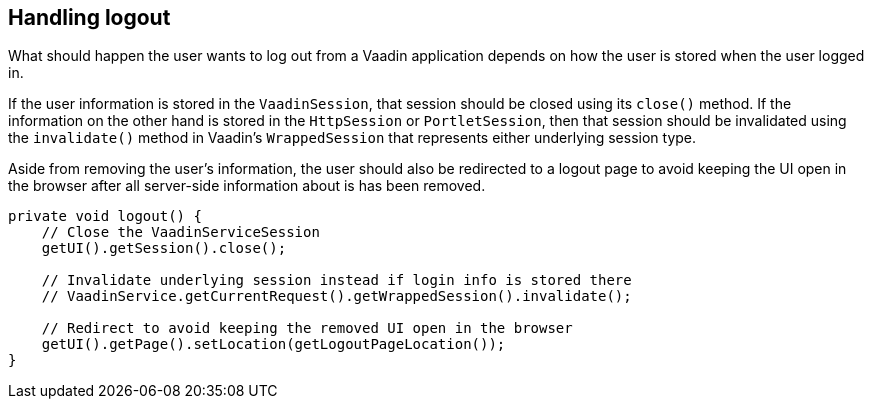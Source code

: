 [[handling-logout]]
Handling logout
---------------
What should happen the user wants to log out from a Vaadin application
depends on how the user is stored when the user logged in.

If the user information is stored in the `VaadinSession`, that session
should be closed using its `close()` method. If the information on the
other hand is stored in the `HttpSession` or `PortletSession`, then that
session should be invalidated using the `invalidate()` method in Vaadin's
`WrappedSession` that represents either underlying session type.

Aside from removing the user's information, the user should also be
redirected to a logout page to avoid keeping the UI open in the browser
after all server-side information about is has been removed.

[source,java]
....
private void logout() {
    // Close the VaadinServiceSession
    getUI().getSession().close();

    // Invalidate underlying session instead if login info is stored there
    // VaadinService.getCurrentRequest().getWrappedSession().invalidate();

    // Redirect to avoid keeping the removed UI open in the browser
    getUI().getPage().setLocation(getLogoutPageLocation());
}
....
